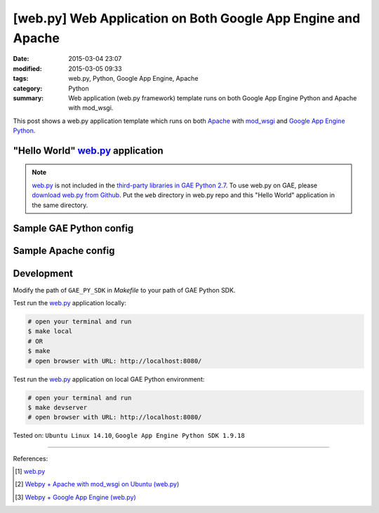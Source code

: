[web.py] Web Application on Both Google App Engine and Apache
#############################################################

:date: 2015-03-04 23:07
:modified: 2015-03-05 09:33
:tags: web.py, Python, Google App Engine, Apache
:category: Python
:summary: Web application (web.py framework) template runs on both Google App
          Engine Python and Apache with mod_wsgi.


This post shows a web.py application template which runs on both Apache_ with
mod_wsgi_ and `Google App Engine Python`_.

"Hello World" web.py_ application
+++++++++++++++++++++++++++++++++

.. show_github_file:: siongui userpages content/code/webpy-gae-apache/mainweb.py

.. note::

  web.py_ is not included in the `third-party libraries in GAE Python 2.7`_. To
  use web.py on GAE, please `download web.py from Github`_. Put the ``web``
  directory in web.py repo and this "Hello World" application in the same
  directory.

Sample GAE Python config
++++++++++++++++++++++++

.. show_github_file:: siongui userpages content/code/webpy-gae-apache/app.yaml

Sample Apache config
++++++++++++++++++++

.. show_github_file:: siongui userpages content/code/webpy-gae-apache/apache.conf

Development
+++++++++++

.. show_github_file:: siongui userpages content/code/webpy-gae-apache/Makefile

Modify the path of ``GAE_PY_SDK`` in *Makefile* to your path of GAE Python SDK.

Test run the web.py_ application locally:

.. code-block:: bash

  # open your terminal and run
  $ make local
  # OR
  $ make
  # open browser with URL: http://localhost:8080/

Test run the web.py_ application on local GAE Python environment:

.. code-block:: bash

  # open your terminal and run
  $ make devserver
  # open browser with URL: http://localhost:8080/


Tested on: ``Ubuntu Linux 14.10``, ``Google App Engine Python SDK 1.9.18``

----

References:

.. [1] `web.py <http://webpy.org/>`_

.. [2] `Webpy + Apache with mod_wsgi on Ubuntu (web.py) <http://webpy.org/cookbook/mod_wsgi-apache-ubuntu>`_

.. [3] `Webpy + Google App Engine (web.py) <http://webpy.org/cookbook/google_app_engine>`_


.. _web.py: http://webpy.org/

.. _Apache: http://httpd.apache.org/

.. _mod_wsgi: https://code.google.com/p/modwsgi/

.. _Google App Engine Python: https://cloud.google.com/appengine/docs/python/

.. _third-party libraries in GAE Python 2.7: https://cloud.google.com/appengine/docs/python/tools/libraries27

.. _download web.py from Github: https://github.com/webpy/webpy

